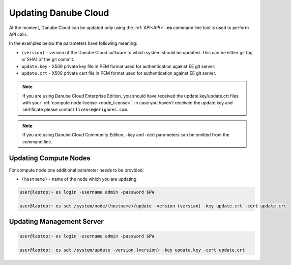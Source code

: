 .. _update_esdc:

Updating Danube Cloud
#####################

At the moment, Danube Cloud can be updated only using the :ref:`API<API>`. **es** command line tool is used to perform API calls.

In the examples below the parameters have following meaning:

* ``(version)`` - version of the Danube Cloud software to which system should be updated. This can be either git tag or SHA1 of the git commit.

* ``update.key`` - X509 private key file in PEM format used for authentication against EE git server.

* ``update.crt`` - X509 private cert file in PEM format used for authentication against EE git server.

.. note:: If you are using Danube Cloud Enterprise Edition, you should have received the update.key/update.crt files with your :ref:`compute node license <node_license>`.
    In case you haven't received the update key and certificate please contact ``license@erigones.com``.

.. note:: If you are using Danube Cloud Community Edition, -key and -cert parameters can be omitted from the command line.


Updating Compute Nodes
======================

For compute node one additional parameter needs to be provided:

* ``(hostname)`` - name of the node which you are updating.

.. code-block:: bash

    user@laptop:~ es login -username admin -password $PW

    user@laptop:~ es set /system/node/(hostname)/update -version (version) -key update.crt -cert update.crt


Updating Management Server
==========================

.. code-block:: bash

    user@laptop:~ es login -username admin -password $PW

    user@laptop:~ es set /system/update -version (version) -key update.key -cert update.crt
